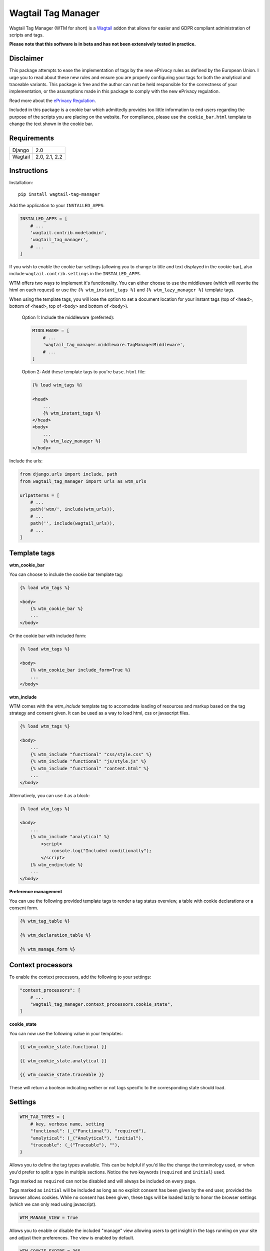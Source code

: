 Wagtail Tag Manager
===================

.. image:: https://circleci.com/gh/jberghoef/wagtail-tag-manager.svg?style=svg
    :target: https://circleci.com/gh/jberghoef/wagtail-tag-manager

.. image:: https://codecov.io/gh/jberghoef/wagtail-tag-manager/branch/master/graph/badge.svg
    :target: https://codecov.io/gh/jberghoef/wagtail-tag-manager

.. image:: https://api.codacy.com/project/badge/Grade/2a59a006e69442bb809bf08f47028eb9
    :target: https://www.codacy.com/app/jberghoef/wagtail-tag-manager

.. image:: https://img.shields.io/badge/code%20style-black-000000.svg
    :target: https://github.com/ambv/black

.. image:: https://img.shields.io/badge/code_style-prettier-ff69b4.svg
    :target: https://github.com/prettier/prettier

Wagtail Tag Manager (WTM for short) is a Wagtail_ addon that allows for easier
and GDPR compliant administration of scripts and tags.

**Please note that this software is in beta and has not been extensively tested
in practice.**

.. _Wagtail: https://wagtail.io/

.. image:: screenshot.png

Disclaimer
----------

This package attempts to ease the implementation of tags by the new ePrivacy
rules as defined by the European Union. I urge you to read about these new
rules and ensure you are properly configuring your tags for both the analytical
and traceable variants. This package is free and the author can not be held
responsible for the correctness of your implementation, or the assumptions made
in this package to comply with the new ePrivacy regulation.

Read more about the `ePrivacy Regulation`_.

.. _ePrivacy Regulation: https://ec.europa.eu/digital-single-market/en/proposal-eprivacy-regulation

Included in this package is a cookie bar which admittedly provides too little
information to end users regarding the purpose of the scripts you are placing
on the website. For compliance, please use the ``cookie_bar.html`` template to
change the text shown in the cookie bar.

Requirements
------------

+---------+---------------+
| Django  | 2.0           |
+---------+---------------+
| Wagtail | 2.0, 2.1, 2.2 |
+---------+---------------+

Instructions
------------

Installation::

    pip install wagtail-tag-manager

Add the application to your ``INSTALLED_APPS``:

.. code-block:: python

    INSTALLED_APPS = [
        # ...
        'wagtail.contrib.modeladmin',
        'wagtail_tag_manager',
        # ...
    ]

If you wish to enable the cookie bar settings (allowing you to change to title
and text displayed in the cookie bar), also include ``wagtail.contrib.settings``
in the ``INSTALLED_APPS``.

WTM offers two ways to implement it's functionality. You can either choose to
use the middleware (which will rewrite the html on each request) or use the
``{% wtm_instant_tags %}`` and ``{% wtm_lazy_manager %}`` template tags.

When using the template tags, you will lose the option to set a document
location for your instant tags (top of ``<head>``, bottom of ``<head>``, top of
``<body>`` and bottom of ``<body>``).

    Option 1: Include the middleware (preferred):

    .. code-block:: python

        MIDDLEWARE = [
            # ...
            'wagtail_tag_manager.middleware.TagManagerMiddleware',
            # ...
        ]

    Option 2: Add these template tags to you're ``base.html`` file:

    .. code-block:: html+django

        {% load wtm_tags %}

        <head>
            ...
            {% wtm_instant_tags %}
        </head>
        <body>
            ...
            {% wtm_lazy_manager %}
        </body>

Include the urls:

.. code-block:: python

    from django.urls import include, path
    from wagtail_tag_manager import urls as wtm_urls

    urlpatterns = [
        # ...
        path('wtm/', include(wtm_urls)),
        # ...
        path('', include(wagtail_urls)),
        # ...
    ]

Template tags
-------------

**wtm_cookie_bar**

You can choose to include the cookie bar template tag:

.. image:: cookie-bar-without-form.png

.. code-block:: html+django

    {% load wtm_tags %}

    <body>
        {% wtm_cookie_bar %}
        ...
    </body>

Or the cookie bar with included form:

.. image:: cookie-bar-with-form.png

.. code-block:: html+django

    {% load wtm_tags %}

    <body>
        {% wtm_cookie_bar include_form=True %}
        ...
    </body>

**wtm_include**

WTM comes with the `wtm_include` template tag to accomodate loading of
resources and markup based on the tag strategy and consent given. It can be
used as a way to load html, css or javascript files.

.. code-block:: html+django

    {% load wtm_tags %}

    <body>
        ...
        {% wtm_include "functional" "css/style.css" %}
        {% wtm_include "functional" "js/style.js" %}
        {% wtm_include "functional" "content.html" %}
        ...
    </body>

Alternatively, you can use it as a block:

.. code-block:: html+django

    {% load wtm_tags %}

    <body>
        ...
        {% wtm_include "analytical" %}
            <script>
                console.log("Included conditionally");
            </script>
        {% wtm_endinclude %}
        ...
    </body>

**Preference management**

You can use the following provided template tags to render a tag status
overview, a table with cookie declarations or a consent form.

.. code-block:: html+django

    {% wtm_tag_table %}

    {% wtm_declaration_table %}

    {% wtm_manage_form %}

Context processors
------------------

To enable the context processors, add the following to your settings:

.. code-block:: python

    "context_processors": [
        # ...
        "wagtail_tag_manager.context_processors.cookie_state",
    ]

**cookie_state**

You can now use the following value in your templates:

.. code-block:: html+django

    {{ wtm_cookie_state.functional }}

    {{ wtm_cookie_state.analytical }}

    {{ wtm_cookie_state.traceable }}

These will return a boolean indicating wether or not tags specific to the
corresponding state should load.

Settings
--------

.. code-block:: python

    WTM_TAG_TYPES = {
        # key, verbose name, setting
        "functional": (_("Functional"), "required"),
        "analytical": (_("Analytical"), "initial"),
        "traceable": (_("Traceable"), ""),
    }

Allows you to define the tag types available. This can be helpful if you'd like
the change the terminology used, or when you'd prefer to split a type in
multiple sections. Notice the two keywords (``required`` and ``initial``) used.

Tags marked as ``required`` can not be disabled and will always be included on
every page.

Tags marked as ``initial`` will be included as long as no explicit consent has
been given by the end user, provided the browser allows cookies. While no
consent has been given, these tags will be loaded lazily to honor the browser
settings (which we can only read using javascript).

.. code-block:: python

    WTM_MANAGE_VIEW = True

Allows you to enable or disable the included "manage" view allowing users to
get insight in the tags running on your site and adjust their preferences.
The view is enabled by default.

.. code-block:: python

    WTM_COOKIE_EXPIRE = 365

Sets the expiration time in days of WTM's cookies. Notice that this is only
applicable to the consent cookies used by WTM, not any cookies placed by tags.

.. code-block:: python

    WTM_CACHE_TIMEOUT = 1800

Sets the amount of seconds the cache will be preserved. At the moment,
caching is only applied to constants, which will refresh when a constant is
saved. Default is 30 minutes.

.. code-block:: python

    WTM_INCLUDE_STYLE = True

Change to `False` to prevent WTM's included styles from loading. This is useful
if you wish to style the cookiebar yourself.

.. code-block:: python

    WTM_INCLUDE_SCRIPT = True

Change to `False` to prevent WTM's included scripts from loading. This is
useful if you don't want to use the inlcuded lazy loading and cookie bar
functionality.

.. code-block:: python

    WTM_COOKIE_SCAN = False

Disables or enables the cookie scan functionality on the cookie declaration
management page. Requires `ChromeDriver`_ to be installed and available in the
path.

.. code-block:: python

    WTM_SUMMARY_PANELS = False

Disables or enables the summary panels visible on the Wagtail admin dashboard.

.. _ChromeDriver: http://chromedriver.chromium.org/

Sandbox
-------

To experiment with the package you can use the sandbox provided in this
repository. To install this you will need to create and activate a
virtualenv and then run ``make sandbox``. This will start a fresh Wagtail
install, with the tag manager module enabled, on http://localhost:8000
and http://localhost:8000/cms/. The superuser credentials are
``superuser@example.com`` with the password ``testing``.

Various types of tags, constants and variables are enabled out of the box.
Check out the console in your browser to see them in action.

Todo
----

- [x] Optimize the middleware and endpoint for performance.
- [ ] Add selenium tests for proper lazy tag testing.
- [ ] Ensure the cookie bar and manage view are accessible.
- [ ] Write user and developer documentation.

Concept
-------

+--------------------------------+------------+------------+-----------+
| State                          | Functional | Analytical | Traceable |
+--------------------------------+------------+------------+-----------+
| No cookies accepted.           | yes        | no         | no        |
+--------------------------------+------------+------------+-----------+
| Cookies implicitly accepted    | yes        | yes        | no        |
| through browser settings.      |            |            |           |
+--------------------------------+------------+------------+-----------+
| Cookies explicitly accepted,   | yes        | yes        | yes       |
| noting tracking functionality. |            |            |           |
+--------------------------------+------------+------------+-----------+

Note that in the case of analytical cookies or local storage, you are obliged
to still show a notification at least once, noting that you are using cookies
for analytical and performance measurement purposes.

When implementing tracking cookies, the user has to explicitly give permission
for you to enable them for their session. When asking for permission, you must
explicitly state the tracking functionality of the script you are using.

To ease the implementation by this concept, Wagtail Tag Manager allows you to
define a tag as functional, analytical of traceable. When properly configured,
it'll take care of loading the correct tag at the correct time, taking in
account the following scenario's:

**1. The user has not accepted cookies.**

+---------+------------+------------+-----------+
|         | Functional | Analytical | Traceable |
+---------+------------+------------+-----------+
| Instant | Yes        | No         | No        |
+---------+------------+------------+-----------+
| Lazy    | Yes        | No         | No        |
+---------+------------+------------+-----------+

**2. The user has accepted cookies through browser settings.**

+---------+------------+------------+-----------+
|         | Functional | Analytical | Traceable |
+---------+------------+------------+-----------+
| Instant | Yes        | Yes*       | No        |
+---------+------------+------------+-----------+
| Lazy    | Yes        | Yes        | No        |
+---------+------------+------------+-----------+

As the acceptance of analytical tags can only be verified client side, we'll
first load all the analytical tags lazy (whether they are instant or not).
On the next request we are able to instantly load the analytical tags marked as
'instant'.

Please note that we still have to show a message stating that we are using
analytical tags.

**3. The user has explicitly accepted tracking cookies for your site.**

+---------+------------+------------+-----------+
|         | Functional | Analytical | Traceable |
+---------+------------+------------+-----------+
| Instant | Yes        | Yes        | Yes*      |
+---------+------------+------------+-----------+
| Lazy    | Yes        | Yes        | Yes       |
+---------+------------+------------+-----------+

We'll load the traceable tags marked 'instant', after the user accepting the
usage of these tags, together with the lazy tags. On the next request we are
able to instantly load the traceable tags marked as 'instant'.
